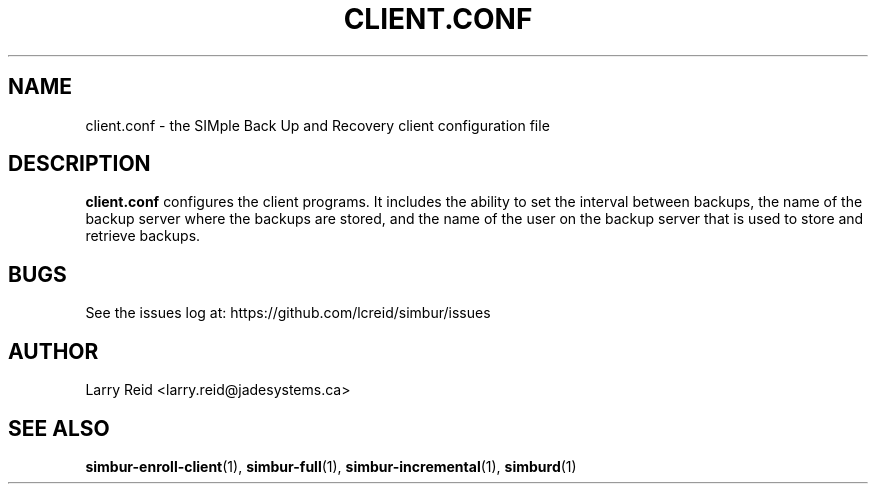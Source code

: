 .\" Process this file with
.\" groff -man -Tascii client.conf.5
.\"
.TH CLIENT.CONF 5 "APRIL 2013" "Jade Systems Inc" "User Manuals"
.SH NAME
client.conf \- the SIMple Back Up and Recovery client configuration file
.SH DESCRIPTION
.B client.conf
configures the client programs. It includes the ability to set the interval 
between backups, the name of the backup server where the backups are stored,
and the name of the user on the backup server that is used to store and
retrieve backups.



.SH BUGS
See the issues log at: https://github.com/lcreid/simbur/issues
.SH AUTHOR
Larry Reid <larry.reid@jadesystems.ca>
.SH "SEE ALSO"
.BR simbur-enroll-client (1),
.BR simbur-full (1),
.BR simbur-incremental (1),
.BR simburd (1)

